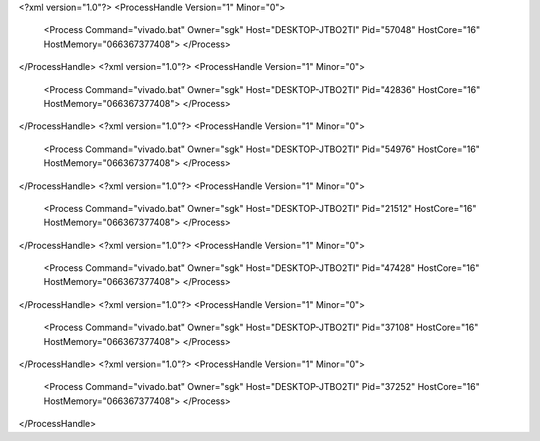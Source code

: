 <?xml version="1.0"?>
<ProcessHandle Version="1" Minor="0">
    <Process Command="vivado.bat" Owner="sgk" Host="DESKTOP-JTBO2TI" Pid="57048" HostCore="16" HostMemory="066367377408">
    </Process>
</ProcessHandle>
<?xml version="1.0"?>
<ProcessHandle Version="1" Minor="0">
    <Process Command="vivado.bat" Owner="sgk" Host="DESKTOP-JTBO2TI" Pid="42836" HostCore="16" HostMemory="066367377408">
    </Process>
</ProcessHandle>
<?xml version="1.0"?>
<ProcessHandle Version="1" Minor="0">
    <Process Command="vivado.bat" Owner="sgk" Host="DESKTOP-JTBO2TI" Pid="54976" HostCore="16" HostMemory="066367377408">
    </Process>
</ProcessHandle>
<?xml version="1.0"?>
<ProcessHandle Version="1" Minor="0">
    <Process Command="vivado.bat" Owner="sgk" Host="DESKTOP-JTBO2TI" Pid="21512" HostCore="16" HostMemory="066367377408">
    </Process>
</ProcessHandle>
<?xml version="1.0"?>
<ProcessHandle Version="1" Minor="0">
    <Process Command="vivado.bat" Owner="sgk" Host="DESKTOP-JTBO2TI" Pid="47428" HostCore="16" HostMemory="066367377408">
    </Process>
</ProcessHandle>
<?xml version="1.0"?>
<ProcessHandle Version="1" Minor="0">
    <Process Command="vivado.bat" Owner="sgk" Host="DESKTOP-JTBO2TI" Pid="37108" HostCore="16" HostMemory="066367377408">
    </Process>
</ProcessHandle>
<?xml version="1.0"?>
<ProcessHandle Version="1" Minor="0">
    <Process Command="vivado.bat" Owner="sgk" Host="DESKTOP-JTBO2TI" Pid="37252" HostCore="16" HostMemory="066367377408">
    </Process>
</ProcessHandle>
